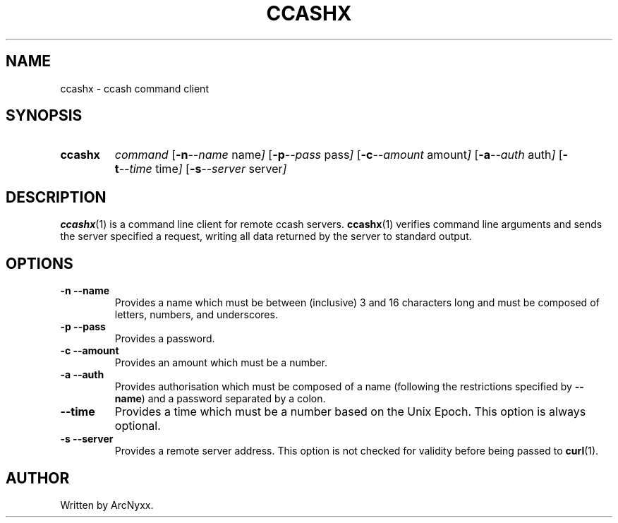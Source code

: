 .\" ccashx - ccash command client
.\" Copyright (C) 2022 ArcNyxx
.\" see LICENCE file for licensing information
.TH CCASHX 1 ccashx\-VERSION
.SH NAME
ccashx \- ccash command client
.SH SYNOPSIS
.SY ccashx
.I command
.OP "\-n \-\-name" name
.OP "\-p \-\-pass" pass
.OP "\-c \-\-amount" amount
.OP "\-a \-\-auth" auth
.OP "\-t \-\-time" time
.OP "\-s \-\-server" server
.YS
.SH DESCRIPTION
.BR ccashx (1)
is a command line client for remote ccash servers.
.BR ccashx (1)
verifies command line arguments and sends the server specified a request,
writing all data returned by the server to standard output.
.SH OPTIONS
.TP
.B \-n \-\-name
Provides a name which must be between (inclusive) 3 and 16 characters long and
must be composed of letters, numbers, and underscores.
.TP
.B \-p \-\-pass
Provides a password.
.TP
.B \-c \-\-amount
Provides an amount which must be a number.
.TP
.B \-a \-\-auth
Provides authorisation which must be composed of a name (following the
restrictions specified by
.BR \-\-name )
and a password separated by a colon.
.TP
.B \-\-time
Provides a time which must be a number based on the Unix Epoch.  This option is
always optional.
.TP
.B \-s \-\-server
Provides a remote server address.  This option is not checked for validity
before being passed to
.BR curl (1).
.SH AUTHOR
Written by ArcNyxx.
